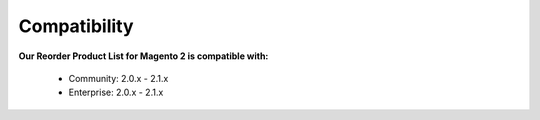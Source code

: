 Compatibility
=================

**Our Reorder Product List for Magento 2 is  compatible with:**

	* Community: 2.0.x - 2.1.x
	
	* Enterprise: 2.0.x - 2.1.x